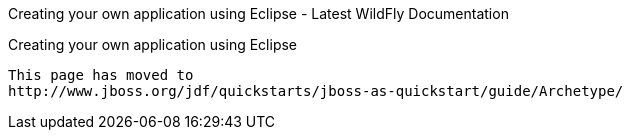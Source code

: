 Creating your own application using Eclipse - Latest WildFly
Documentation
==========================================================================

[[creating-your-own-application-using-eclipse]]
Creating your own application using Eclipse
-------------------------------------------

This page has moved to
http://www.jboss.org/jdf/quickstarts/jboss-as-quickstart/guide/Archetype/
